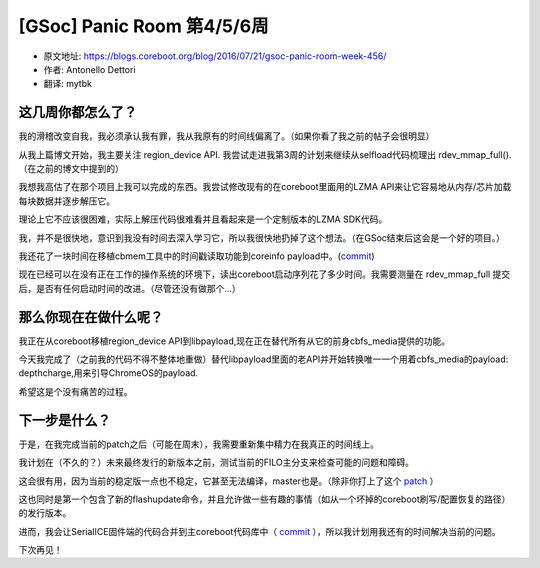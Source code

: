 [GSoc] Panic Room 第4/5/6周
===========================

- 原文地址: https://blogs.coreboot.org/blog/2016/07/21/gsoc-panic-room-week-456/
- 作者: Antonello Dettori
- 翻译: mytbk

这几周你都怎么了？
------------------

我的滑稽改变自我，我必须承认我有罪，我从我原有的时间线偏离了。（如果你看了我之前的帖子会很明显）

从我上篇博文开始，我主要关注 region_device API. 我尝试走进我第3周的计划来继续从selfload代码梳理出 rdev_mmap_full().（在之前的博文中提到的）

我想我高估了在那个项目上我可以完成的东西。我尝试修改现有的在coreboot里面用的LZMA API来让它容易地从内存/芯片加载每块数据并逐步解压它。

理论上它不应该很困难，实际上解压代码很难看并且看起来是一个定制版本的LZMA SDK代码。

我，并不是很快地，意识到我没有时间去深入学习它，所以我很快地扔掉了这个想法。（在GSoc结束后这会是一个好的项目。）

我还花了一块时间在移植cbmem工具中的时间戳读取功能到coreinfo payload中。(`commit`__)

__ https://review.coreboot.org/#/c/15600

现在已经可以在没有正在工作的操作系统的环境下，读出coreboot启动序列花了多少时间。我需要测量在 rdev_mmap_full 提交后，是否有任何启动时间的改进。（尽管还没有做那个...）

那么你现在在做什么呢？
----------------------

我正在从coreboot移植region_device API到libpayload,现在正在替代所有从它的前身cbfs_media提供的功能。

今天我完成了（之前我的代码不得不整体地重做）替代libpayload里面的老API并开始转换唯一一个用着cbfs_media的payload: depthcharge,用来引导ChromeOS的payload.

希望这是个没有痛苦的过程。

下一步是什么？
--------------

于是，在我完成当前的patch之后（可能在周末），我需要重新集中精力在我真正的时间线上。

我计划在（不久的？）未来最终发行的新版本之前，测试当前的FILO主分支来检查可能的问题和障碍。

这会很有用，因为当前的稳定版一点也不稳定，它甚至无法编译，master也是。（除非你打上了这个 `patch`__ ）

__ https://review.coreboot.org/#/c/14952/

这也同时是第一个包含了新的flashupdate命令，并且允许做一些有趣的事情（如从一个坏掉的coreboot刷写/配置恢复的路径）的发行版本。

进而，我会让SerialICE固件端的代码合并到主coreboot代码库中（ `commit`__ ），所以我计划用我还有的时间解决当前的问题。

__ https://review.coreboot.org/#/c/14504/

下次再见！
